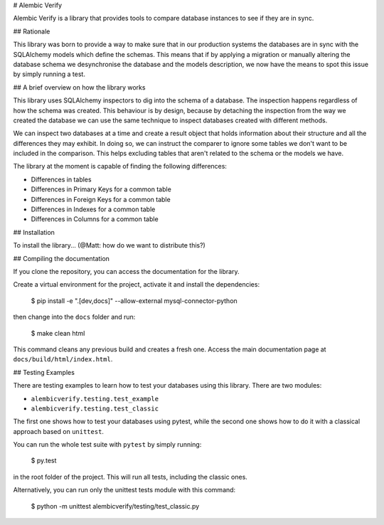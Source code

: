 # Alembic Verify

Alembic Verify is a library that provides tools to compare database instances
to see if they are in sync.


## Rationale

This library was born to provide a way to make sure that in our production
systems the databases are in sync with the SQLAlchemy models which define
the schemas.
This means that if by applying a migration or manually altering the
database schema we desynchronise the database and the models description,
we now have the means to spot this issue by simply running a test.


## A brief overview on how the library works

This library uses SQLAlchemy inspectors to dig into the schema of a database.
The inspection happens regardless of how the schema was created. This behaviour
is by design, because by detaching the inspection from the way we created
the database we can use the same technique to inspect databases created
with different methods.

We can inspect two databases at a time and create a result object that
holds information about their structure and all the differences they
may exhibit.  In doing so, we can instruct the comparer to ignore some
tables we don't want to be included in the comparison.  This helps
excluding tables that aren't related to the schema or the models we have.

The library at the moment is capable of finding the following differences:

- Differences in tables
- Differences in Primary Keys for a common table
- Differences in Foreign Keys for a common table
- Differences in Indexes for a common table
- Differences in Columns for a common table


## Installation

To install the library... (@Matt: how do we want to distribute this?)


## Compiling the documentation

If you clone the repository, you can access the documentation for the
library.

Create a virtual environment for the project, activate it and install
the dependencies:

    $ pip install -e ".[dev,docs]" --allow-external mysql-connector-python

then change into the ``docs`` folder and run:

    $ make clean html

This command cleans any previous build and creates a fresh one.  Access the
main documentation page at ``docs/build/html/index.html``.


## Testing Examples

There are testing examples to learn how to test your databases using this
library.  There are two modules:

- ``alembicverify.testing.test_example``
- ``alembicverify.testing.test_classic``

The first one shows how to test your databases using pytest, while the
second one shows how to do it with a classical approach based on
``unittest``.

You can run the whole test suite with ``pytest`` by simply running:

    $ py.test

in the root folder of the project.  This will run all tests, including the
classic ones.

Alternatively, you can run only the unittest tests module with this command:

    $ python -m unittest alembicverify/testing/test_classic.py
